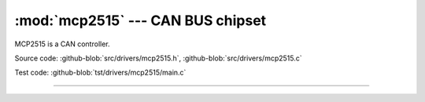 :mod:`mcp2515` --- CAN BUS chipset
==================================

.. module:: mcp2515
   :synopsis: CAN BUS chipset.

MCP2515 is a CAN controller.
              
.. image:: ../../images/drivers/mcp2515-can-bus-module-board-tja1050-receiver.jpg
   :width: 50%
   :target: ../../_images/mcp2515-can-bus-module-board-tja1050-receiver.jpg

Source code: :github-blob:`src/drivers/mcp2515.h`, :github-blob:`src/drivers/mcp2515.c`

Test code: :github-blob:`tst/drivers/mcp2515/main.c`

----------------------------------------------

.. doxygenfile:: drivers/mcp2515.h
   :project: simba

